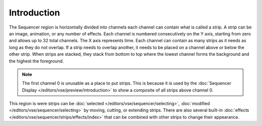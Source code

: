 
************
Introduction
************

The Sequencer region is horizontally divided into channels
each channel can contain what is called a strip.
A strip can be an image, animation, or any number of effects.
Each channel is numbered consecutively on the Y axis,
starting from zero and allows up to 32 total channels.
The X axis represents time. Each channel can contain as many strips
as it needs as long as they do not overlap. If a strip needs to overlap another,
it needs to be placed on a channel above or below the other strip.
When strips are stacked, they stack from bottom to top where the lowest channel
forms the background and the highest the foreground.

.. note::

   The first channel 0 is unusable as a place to put strips.
   This is because it is used by the :doc:`Sequencer Display </editors/vse/preview/introduction>`
   to show a composite of all strips above channel 0.

This region is were strips can be :doc:`selected </editors/vse/sequencer/selecting>`,
:doc:`modified </editors/vse/sequencer/selecting>` by moving, cutting, or extending strips.
There are also several built-in :doc:`effects </editors/vse/sequencer/strips/effects/index>`
that can be combined with other strips to change their appearance.
